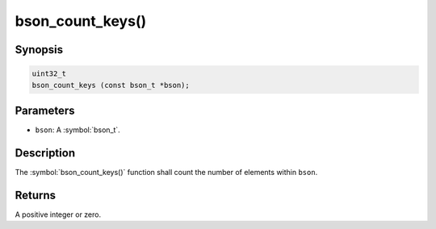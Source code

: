 .. _bson_count_keys

bson_count_keys()
=================

Synopsis
--------

.. code-block:: c

  uint32_t
  bson_count_keys (const bson_t *bson);

Parameters
----------

* ``bson``: A :symbol:`bson_t`.

Description
-----------

The :symbol:`bson_count_keys()` function shall count the number of elements within ``bson``.

Returns
-------

A positive integer or zero.

